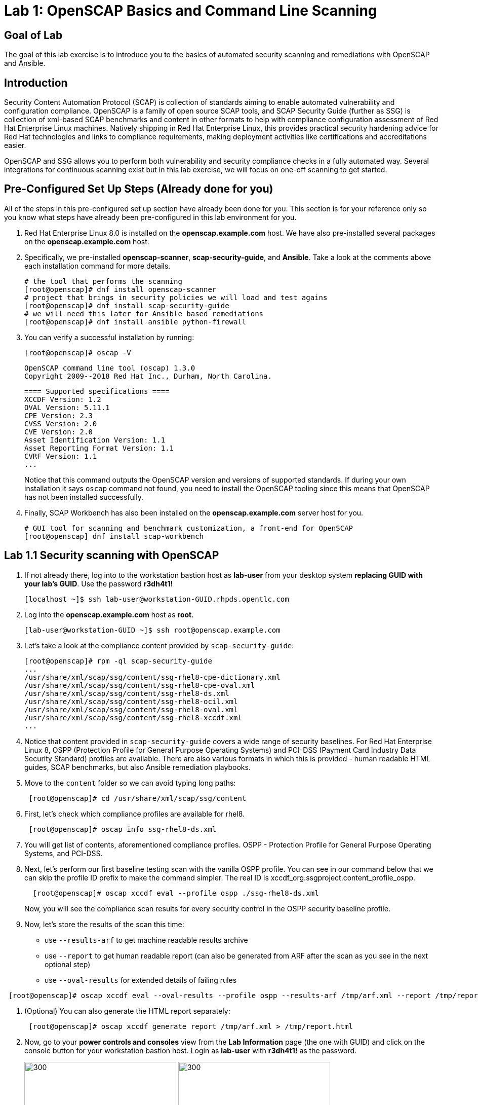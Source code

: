 = Lab 1: OpenSCAP Basics and Command Line Scanning

== Goal of Lab
The goal of this lab exercise is to introduce you to the basics of automated security scanning and remediations with OpenSCAP and Ansible.

== Introduction
Security Content Automation Protocol (SCAP) is collection of standards aiming to enable automated vulnerability and configuration compliance.
OpenSCAP is a family of open source SCAP tools, and SCAP Security Guide (further as SSG) is collection of xml-based SCAP benchmarks and content in other formats to help with compliance configuration assessment of Red Hat Enterprise Linux machines.
Natively shipping in Red Hat Enterprise Linux, this provides practical security hardening advice for Red Hat technologies and links to compliance requirements, making deployment activities like certifications and accreditations easier.

OpenSCAP and SSG allows you to perform both vulnerability and security compliance checks in a fully automated way.
Several integrations for continuous scanning exist but in this lab exercise, we will focus on one-off scanning to get started.

== Pre-Configured Set Up Steps (Already done for you)
All of the steps in this pre-configured set up section have already been done for you.
This section is for your reference only so you know what steps have already been pre-configured in this lab environment for you.

.  Red Hat Enterprise Linux 8.0 is installed on the *openscap.example.com* host. We have also pre-installed several packages on the *openscap.example.com* host.

. Specifically, we pre-installed *openscap-scanner*, *scap-security-guide*, and *Ansible*. Take a look at the comments above each installation command for more details.
+
 # the tool that performs the scanning
 [root@openscap]# dnf install openscap-scanner
 # project that brings in security policies we will load and test agains
 [root@openscap]# dnf install scap-security-guide
 # we will need this later for Ansible based remediations
 [root@openscap]# dnf install ansible python-firewall

. You can verify a successful installation by running:
+
 [root@openscap]# oscap -V

 OpenSCAP command line tool (oscap) 1.3.0
 Copyright 2009--2018 Red Hat Inc., Durham, North Carolina.

 ==== Supported specifications ====
 XCCDF Version: 1.2
 OVAL Version: 5.11.1
 CPE Version: 2.3
 CVSS Version: 2.0
 CVE Version: 2.0
 Asset Identification Version: 1.1
 Asset Reporting Format Version: 1.1
 CVRF Version: 1.1
 ...
+
Notice that this command outputs the OpenSCAP version and versions of supported standards.
If during your own installation it says `oscap` command not found, you need to install the OpenSCAP tooling since this means that OpenSCAP has not been installed successfully.

. Finally, SCAP Workbench has also been installed on the *openscap.example.com* server host for you.
+
 # GUI tool for scanning and benchmark customization, a front-end for OpenSCAP
 [root@openscap] dnf install scap-workbench

== Lab 1.1 Security scanning with OpenSCAP
. If not already there, log into to the workstation bastion host as *lab-user* from your desktop system *replacing GUID with your lab's GUID*. Use the password *r3dh4t1!*
+
----
[localhost ~]$ ssh lab-user@workstation-GUID.rhpds.opentlc.com
----

. Log into the *openscap.example.com* host as *root*.
+
----
[lab-user@workstation-GUID ~]$ ssh root@openscap.example.com
----

. Let's take a look at the compliance content provided by `scap-security-guide`:
+
 [root@openscap]# rpm -ql scap-security-guide
 ...
 /usr/share/xml/scap/ssg/content/ssg-rhel8-cpe-dictionary.xml
 /usr/share/xml/scap/ssg/content/ssg-rhel8-cpe-oval.xml
 /usr/share/xml/scap/ssg/content/ssg-rhel8-ds.xml
 /usr/share/xml/scap/ssg/content/ssg-rhel8-ocil.xml
 /usr/share/xml/scap/ssg/content/ssg-rhel8-oval.xml
 /usr/share/xml/scap/ssg/content/ssg-rhel8-xccdf.xml
 ...

. Notice that content provided in `scap-security-guide` covers a wide range of security baselines.
For Red Hat Enterprise Linux 8, OSPP (Protection Profile for General Purpose Operating Systems) and PCI-DSS (Payment Card Industry Data Security Standard) profiles are available.
There are also various formats in which this is provided - human readable HTML guides, SCAP benchmarks, but also Ansible remediation playbooks.

. Move to the `content` folder so we can avoid typing long paths:
+
----
 [root@openscap]# cd /usr/share/xml/scap/ssg/content
----

. First, let's check which compliance profiles are available for rhel8.
+
----
 [root@openscap]# oscap info ssg-rhel8-ds.xml
----
+
. You will get list of contents, aforementioned compliance profiles. OSPP - Protection Profile for General Purpose Operating Systems, and PCI-DSS.

. Next, let's perform our first baseline testing scan with the vanilla OSPP profile.
You can see in our command below that we can skip the profile ID prefix to make the command simpler.
The real ID is xccdf_org.ssgproject.content_profile_ospp.
+
----
  [root@openscap]# oscap xccdf eval --profile ospp ./ssg-rhel8-ds.xml
----
+
Now, you will see the compliance scan results for every security control in the OSPP security baseline profile.

. Now, let's store the results of the scan this time:
* use `--results-arf` to get machine readable results archive
* use `--report` to get human readable report (can also be generated from ARF after the scan as you see in the next optional step)
* use `--oval-results` for extended details of failing rules

----
 [root@openscap]# oscap xccdf eval --oval-results --profile ospp --results-arf /tmp/arf.xml --report /tmp/report.html ./ssg-rhel8-ds.xml
----

. (Optional) You can also generate the HTML report separately:
+
----
 [root@openscap]# oscap xccdf generate report /tmp/arf.xml > /tmp/report.html
----

. Now, go to your *power controls and consoles* view from the *Lab Information* page (the one with GUID) and click on the console button for your workstation bastion host.
Login as *lab-user* with *r3dh4t1!* as the password.
+
image:images/lab1.1-workstationconsole.png[300,300]
image:images/lab1.1-labuserlogin.png[300,300]

. Open the Terminal, and use it to open the *report.html* in a X forwarded web browser.
+
 [lab-user@workstation-GUID ~]$ ssh -X root@openscap.example.com firefox /tmp/report.html

. You will see the compliance scan results for every security control in the OSPP security baseline profile in HTML format.
+
image:images/lab1.1-scapreport.png[500,500]

. Rules can have several types of results but the most common ones are *pass* and *fail*, which indicate whether a particular security control has passed or failed the scan.

. Click on the rule title in the HTML report.
+
image:images/lab1.1-clickrule.png[600,600]

. This will bring up a pop-up dialog that allows you to examine details of the particular OpenSCAP security rule that failed or passed.
On case `--oval-results` has been specified on the command line when scanning, extended details are provided.
For example, if an OpenSCAP security rule is testing file permissions on a list of files, it will specify which files failed and what are their permission bits.
In our case, it shows which file failed regex check.
+
image::images/lab1.1-report_pass.png[HTML report: A rule that is passing]
+

image::images/lab1.1-report_fail.png[HTML report: A rule that is failing]

. Feel free to browse through the report, to see all the different checks that are performed.
Machine is in state equivalent to default installation.
When you are done, you can close Firefox window.

== Lab 1.2 Customizing existing SCAP benchmarks using SCAP Workbench
. Now, go back to your *Lab Information* webpage from the *Lab 0 Setup steps* and click on the console button for your workstation bastion host.
Login as *lab-user* with *r3dh4t1!* as the password.
Don't forget you can paste text into console using button T in the top right corner.
+
image:images/lab1.1-workstationconsole.png[300,300]
image:images/lab1.1-labuserlogin.png[300,300]

. Once you log in, open the Terminal, and use it to open SCAP Workbench on the server.
+
 [lab-user@workstation-GUID ~]$ ssh -X root@openscap.example.com scap-workbench

. After Workbench starts, select *RHEL8* and click on *Load Content* to open the compliance content for Red Hat Enterprise Linux 8.
+
image:images/lab1.2-scapsecurityguide.png[600,600]
+
image::images/lab1.2-workbench_opened.png[SCAP Workbench opened, profile selected]

. Let's customize the PCI-DSS Control baseline.
Select this profile from the *Profile* drop-down list.
Click *Customize*.
+
image:images/lab1.2-selectcustomize.png[700,700]

. In the *Customize Profile* pop-up window, leave the default New Profile ID name and click *OK*.
+
image:images/lab1.2-newprofileID.png[500,500]

. Now you can select and unselect rules according to your organization's needs and change values such as minimum password length to tailor the compliance profile.
There is no specific goal in mind for this part of exercise, just showcase of capabilities.
After you are done customizing click *OK* to save the profile.
You have now created a new custom profile.
+
image::images/lab1.2-workbench_tailoring.png[SCAP Workbench content customization]

. Now let's run a test scan with the new custom profile we just created.
Click *Scan* and inspect the results.
When prompted for the password for *lab-user*, type *r3dh4t1!*.
This will take a few minutes so feel free to move on with the lab exercise and not wait until the scan is completed.
You can ignore and close the diagnostics window that will pop up at the end of the scan.
+
image:images/lab1.2-scapworkbenchscan.png[500,500]

. (Optional) You can save it to a tailoring file by selecting File->Save Customization Only.
+
image:images/lab1.2-savecustomization.png[300,300]

. This is the end of work in the console view.

== Lab 1.3 Security Remediations with OpenSCAP and Ansible
Putting the machine into compliance (for example by changing its configuration) is called *remediation* in the SCAP terminology.
As remediation changes configuration of the machine to restrict its capabilities, it is possible that you will lock yourself out or disable workloads important to you.
As a result, it is best practice to test the remediation and its effects before deploying.

. If not already there, log into to the workstation bastion host as *lab-user* from your desktop system *replacing GUID with your lab's GUID*. Use the password *r3dh4t1!*
+
----
[localhost ~]$ ssh lab-user@workstation-GUID.rhpds.opentlc.com
----
. Log into the *openscap.example.com* host as *root*.
+
----
[lab-user@workstation-GUID ~]$ ssh root@openscap.example.com
----

. All remediations will be executed on the *openscap.example.com* host.
You will not make modifications to any other hosts, including the *workstation.example.com* host.

. Let's generate an Ansible playbook that will put the *openscap.example.com* machine into compliance.
Let's go ahead and generate a playbook from the results:
+
Use the `--fix-type ansible` option to request an ansible playbook with the fixes:
+
----
 [root@openscap]# oscap xccdf generate fix --fix-type ansible --result-id "" /tmp/arf.xml > playbook.yml
----

. (Optional) Generate bash remediation script.
This can be accomplished by running:
* use `--fix-type bash` to request a bash script with the fixes
+
----
 [root@openscap]# oscap xccdf generate fix --fix-type bash --result-id "" /tmp/arf.xml > bash-fix.sh
----
. By running this generated script, machine would be also put close to the compliance.

. Notice that in both cases we are using empty `--result-id`.
This is a trick to avoid specifying the full result ID.

. We will focus on the Ansible remediation options in this next part of the lab exercise.

. Let's open the generated playbook using a text editor.
In this example, we will use nano as our text editor (but feel free to use vi as well).
+
....
[root@openscap]# nano playbook.yml
---
###############################################################################
#
# Ansible remediation role for the results of evaluation of profile xccdf_org.ssgproject.content_profile_ospp
# XCCDF Version:  1.2
#
...
#
# How to apply this remediation role:
# $ ansible-playbook -i "localhost," -c local playbook.yml
# $ ansible-playbook -i "192.168.1.155," playbook.yml
# $ ansible-playbook -i inventory.ini playbook.yml
#
###############################################################################
....

. Exploring the playbook further you will see the tasks that set up the machine:
+
....
   - name: Ensure gpgcheck Enabled For All Yum Package Repositories
      with_items: "{{ yum_find.files }}"
      lineinfile:
        create: yes
        dest: "{{ item.path }}"
        regexp: '^gpgcheck'
        line: 'gpgcheck=1'
      tags:
        - ensure_gpgcheck_never_disabled
        - high_severity
        - unknown_strategy
        - low_complexity
        - medium_disruption
        - CCE-26876-3
        - NIST-800-53-CM-5(3)
        - NIST-800-53-SI-7
        - NIST-800-53-MA-1(b)
        - NIST-800-171-3.4.8
        - PCI-DSS-Req-6.2
        - CJIS-5.10.4.1
....

. You can customize the playbook by changing the variables listed at the top of the generated file.
Let's change the password minimum length by setting the `var_password_pam_minlen` to `!!str 18`.
After making this change, press *control + x* , then type *y* and press *enter* in your nano text editor to save your changes.
+
....
   vars:
      var_accounts_password_minlen_login_defs: !!str 15
      var_accounts_passwords_pam_faillock_deny: !!str 3
      var_accounts_passwords_pam_faillock_unlock_time: !!str never
      var_accounts_passwords_pam_faillock_fail_interval: !!str 900
      var_accounts_passwords_pam_faillock_deny: !!str 3
      var_accounts_passwords_pam_faillock_unlock_time: !!str never
      var_accounts_passwords_pam_faillock_fail_interval: !!str 900
      var_password_pam_minlen: !!str 12
      var_password_pam_ocredit: !!str -1
      var_password_pam_lcredit: !!str -1
      var_password_pam_ucredit: !!str -1
      var_password_pam_dcredit: !!str -1
      var_accounts_tmout: !!str 600
      var_system_crypto_policy: !!str FIPS
      rsyslog_remote_loghost_address: !!str logcollector
...
....

. Let's run the playbook locally in check mode to see how it would change the machine to put it into compliance.
Setting `ansible_python_interpreter` is a workaround for a known issue in the Ansible 2.7 binary installed on the lab machines.
Make sure you run this on the *openscap.example.com* host:
+
----
 [root@openscap]# ansible-playbook -i "localhost," -c local --check playbook.yml -e 'ansible_python_interpreter=/usr/bin/python3'
----
+
....
[WARNING]: While constructing a mapping from /root/playbook.yml, line 26, column 7, found a duplicate dict key (var_accounts_passwords_pam_faillock_deny). Using last defined value only.

[WARNING]: While constructing a mapping from /root/playbook.yml, line 26, column 7, found a duplicate dict key (var_accounts_passwords_pam_faillock_unlock_time). Using last defined value only.

[WARNING]: While constructing a mapping from /root/playbook.yml, line 26, column 7, found a duplicate dict key (var_accounts_passwords_pam_faillock_fail_interval). Using last defined value only.


PLAY [all] *********************************************************************

TASK [Gathering Facts] *********************************************************
ok: [localhost]

TASK [Disable GSSAPI Authentication] *******************************************
changed: [localhost]

TASK [Disable SSH Root Login] **************************************************
changed: [localhost]

...

TASK [Set rsyslog remote loghost] **********************************************
changed: [localhost]

PLAY RECAP *********************************************************************
localhost                  : ok=458  changed=260  unreachable=0    failed=0
....

. This command will take a while to finish.
If you omit the `--check` parameter from the previous command, you will get a machine compliant with the provided rules.
Please note that you won't be able to log again into the machine, if hardened, as one of the requirements prohibits login as root.

<<top>>

link:README.adoc#table-of-contents[ Table of Contents ] | link:lab2_SELinux.adoc[Lab 2: SELinux]
